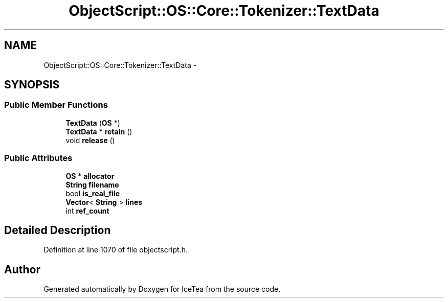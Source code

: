 .TH "ObjectScript::OS::Core::Tokenizer::TextData" 3 "Sat Mar 26 2016" "IceTea" \" -*- nroff -*-
.ad l
.nh
.SH NAME
ObjectScript::OS::Core::Tokenizer::TextData \- 
.SH SYNOPSIS
.br
.PP
.SS "Public Member Functions"

.in +1c
.ti -1c
.RI "\fBTextData\fP (\fBOS\fP *)"
.br
.ti -1c
.RI "\fBTextData\fP * \fBretain\fP ()"
.br
.ti -1c
.RI "void \fBrelease\fP ()"
.br
.in -1c
.SS "Public Attributes"

.in +1c
.ti -1c
.RI "\fBOS\fP * \fBallocator\fP"
.br
.ti -1c
.RI "\fBString\fP \fBfilename\fP"
.br
.ti -1c
.RI "bool \fBis_real_file\fP"
.br
.ti -1c
.RI "\fBVector\fP< \fBString\fP > \fBlines\fP"
.br
.ti -1c
.RI "int \fBref_count\fP"
.br
.in -1c
.SH "Detailed Description"
.PP 
Definition at line 1070 of file objectscript\&.h\&.

.SH "Author"
.PP 
Generated automatically by Doxygen for IceTea from the source code\&.
